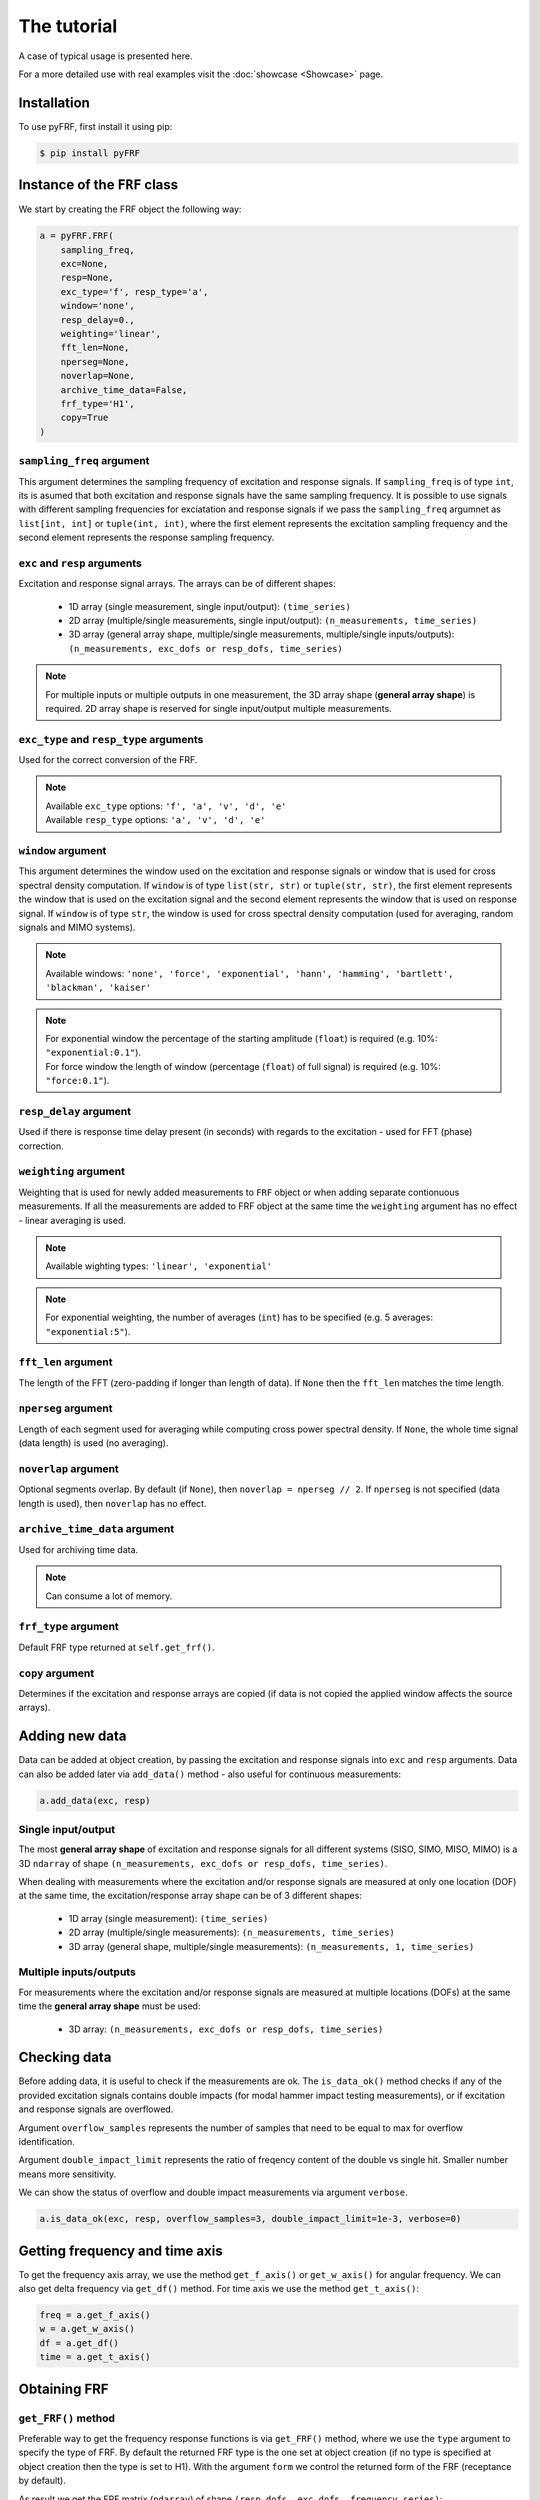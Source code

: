 The tutorial
============
A case of typical usage is presented here.

For a more detailed use with real examples visit the :doc:`showcase <Showcase>` page.

Installation
------------
To use pyFRF, first install it using pip:

.. code-block:: console

   $ pip install pyFRF

Instance of the ``FRF`` class
-----------------------------
We start by creating the FRF object the following way:

.. code:: python

    a = pyFRF.FRF(
        sampling_freq,
        exc=None,
        resp=None,
        exc_type='f', resp_type='a',
        window='none',
        resp_delay=0.,
        weighting='linear',
        fft_len=None,
        nperseg=None,
        noverlap=None,
        archive_time_data=False,
        frf_type='H1',
        copy=True
    )

``sampling_freq`` argument
~~~~~~~~~~~~~~~~~~~~~~~~~~
This argument determines the sampling frequency of excitation and response signals. If ``sampling_freq`` is of type ``int``,
its is asumed that both excitation and response signals have the same sampling frequency. It is possible to use signals with 
different sampling frequencies for exciatation and response signals if we pass the ``sampling_freq`` argumnet as 
``list[int, int]`` or ``tuple(int, int)``, where the first element represents the excitation sampling frequency and the second 
element represents the response sampling frequency.

``exc`` and ``resp`` arguments
~~~~~~~~~~~~~~~~~~~~~~~~~~~~~~
Excitation and response signal arrays. The arrays can be of different shapes:

    * 1D array (single measurement, single input/output): ``(time_series)``
    * 2D array (multiple/single measurements, single input/output): ``(n_measurements, time_series)``
    * 3D array (general array shape, multiple/single measurements, multiple/single inputs/outputs): ``(n_measurements, exc_dofs or resp_dofs, time_series)``

.. note::
    For multiple inputs or multiple outputs in one measurement, the 3D array shape (**general array shape**) is required. 2D array shape is reserved 
    for single input/output multiple measurements.

``exc_type`` and ``resp_type`` arguments
~~~~~~~~~~~~~~~~~~~~~~~~~~~~~~~~~~~~~~~~
Used for the correct conversion of the FRF.

.. note::
    | Available ``exc_type`` options: ``'f', 'a', 'v', 'd', 'e'``
    | Available ``resp_type`` options: ``'a', 'v', 'd', 'e'``

``window`` argument
~~~~~~~~~~~~~~~~~~~
This argument determines the window used on the excitation and response signals or window that is used for cross spectral 
density computation. If ``window`` is of type ``list(str, str)`` or ``tuple(str, str)``, the first element represents the 
window that is used on the excitation signal and the second element represents the window that is used on response signal. 
If ``window`` is of type ``str``, the window is used for cross spectral density computation (used for averaging, random 
signals and MIMO systems).

.. note::
    Available windows: ``'none', 'force', 'exponential', 'hann', 'hamming', 'bartlett', 'blackman', 'kaiser'``

.. note::
    | For exponential window the percentage of the starting amplitude (``float``) is required (e.g. 10%: ``"exponential:0.1"``).
    | For force window the length of window (percentage (``float``) of full signal) is required (e.g. 10%: ``"force:0.1"``).

``resp_delay`` argument
~~~~~~~~~~~~~~~~~~~~~~~
Used if there is response time delay present (in seconds) with regards to the excitation - used for FFT (phase) correction.

``weighting`` argument
~~~~~~~~~~~~~~~~~~~~~~
Weighting that is used for newly added measurements to ``FRF`` object or when adding separate contionuous measurements. 
If all the measurements are added to FRF object at the same time the ``weighting`` argument has no effect - linear averaging 
is used.

.. note::
    Available wighting types: ``'linear', 'exponential'``

.. note::
    | For exponential weighting, the number of averages (``int``)  has to be specified (e.g. 5 averages: ``"exponential:5"``).

``fft_len`` argument
~~~~~~~~~~~~~~~~~~~~
The length of the FFT (zero-padding if longer than length of data). If ``None`` then the ``fft_len`` matches the time length.

``nperseg`` argument
~~~~~~~~~~~~~~~~~~~~
Length of each segment used for averaging while computing cross power spectral density. If ``None``, the whole time signal 
(data length) is used (no averaging).

``noverlap`` argument
~~~~~~~~~~~~~~~~~~~~~
Optional segments overlap. By default (if ``None``), then ``noverlap = nperseg // 2``. If ``nperseg`` is not specified (data length 
is used), then ``noverlap``  has no effect.

``archive_time_data`` argument
~~~~~~~~~~~~~~~~~~~~~~~~~~~~~~
Used for archiving time data.

.. note::
    Can consume a lot of memory.

``frf_type`` argument
~~~~~~~~~~~~~~~~~~~~~
Default FRF type returned at ``self.get_frf()``.

``copy`` argument
~~~~~~~~~~~~~~~~~
Determines if the excitation and response arrays are copied (if data is not copied the applied window affects the source arrays).

Adding new data
---------------
Data can be added at object creation, by passing the excitation and response signals into ``exc`` and ``resp`` arguments. Data 
can also be added later via ``add_data()`` method - also useful for continuous measurements:

.. code:: python

    a.add_data(exc, resp)

Single input/output
~~~~~~~~~~~~~~~~~~~
The most **general array shape** of excitation and response signals for all different systems (SISO, SIMO, MISO, MIMO) is a 3D 
``ndarray`` of shape ``(n_measurements, exc_dofs or resp_dofs, time_series)``. 

When dealing with measurements where the excitation and/or response signals are measured at only one location (DOF) at the same time, 
the excitation/response array shape can be of 3 different shapes:

    * 1D array (single measurement): ``(time_series)``
    * 2D array (multiple/single measurements): ``(n_measurements, time_series)``
    * 3D array (general shape, multiple/single measurements): ``(n_measurements, 1, time_series)``

Multiple inputs/outputs
~~~~~~~~~~~~~~~~~~~~~~~
For measurements where the excitation and/or response signals are measured at multiple locations (DOFs) at the same time the **general 
array shape** must be used:

    * 3D array: ``(n_measurements, exc_dofs or resp_dofs, time_series)``

Checking data
-------------
Before adding data, it is useful to check if the measurements are ok. The ``is_data_ok()`` method checks if any of the provided 
excitation signals contains double impacts (for modal hammer impact testing measurements), or if excitation and response signals 
are overflowed. 

Argument ``overflow_samples`` represents the number of samples that need to be equal to max for overflow identification.

Argument ``double_impact_limit`` represents the ratio of freqency content of the double vs single hit. Smaller number means more 
sensitivity.

We can show the status of overflow and double impact measurements via argument ``verbose``.

.. code:: python

    a.is_data_ok(exc, resp, overflow_samples=3, double_impact_limit=1e-3, verbose=0)

Getting frequency and time axis
-------------------------------
To get the frequency axis array, we use the method ``get_f_axis()`` or ``get_w_axis()`` for angular frequency. We can also get delta 
frequency via ``get_df()`` method. For time axis we use the method ``get_t_axis()``:

.. code:: python

    freq = a.get_f_axis()
    w = a.get_w_axis()
    df = a.get_df()
    time = a.get_t_axis()

Obtaining FRF
-------------

``get_FRF()`` method
~~~~~~~~~~~~~~~~~~~~
Preferable way to get the frequency response functions is via ``get_FRF()`` method, where we use the ``type`` argument to specify 
the type of FRF. By default the returned FRF type is the one set at object creation (if no type is specified at object creation then 
the type is set to H1). With the argument ``form`` we control the returned form of the FRF (receptance by default).

As result we get the FRF matrix (``ndarray``) of shape ``(resp_dofs, exc_dofs, frequency_series)``:

.. code:: python

    frf = a.get_FRF(type="default", form="receptance")

.. note::
    | ``type`` argument options: ``'H1', 'H2', 'Hv', 'ODS'``
    | ``form`` argumnet options: ``'accelerance', 'mobility', 'receptance'``

Other (direct) methods
~~~~~~~~~~~~~~~~~~~~~~
We can also directly get the requested FRF via other methods: ``get_H1()``, ``get_H2()``, ``get_Hv()`` and, ``get_ods_frf()``. That 
way we can not control the form of the returned FRF. The returned FRF form of these methods is receptance:

.. code:: python

    H1 = a.get_H1()
    H2 = a.get_H2()
    Hv = a.get_Hv()
    ods_frf = a.get_ods_frf()

Coherence
---------
To get coherence we simply use the methods ``get_coherence()``, which returns the coherence ``ndarray`` of shape 
``(resp_dofs, frequency_series)``:

.. code:: python

    coh = a.get_coherence()